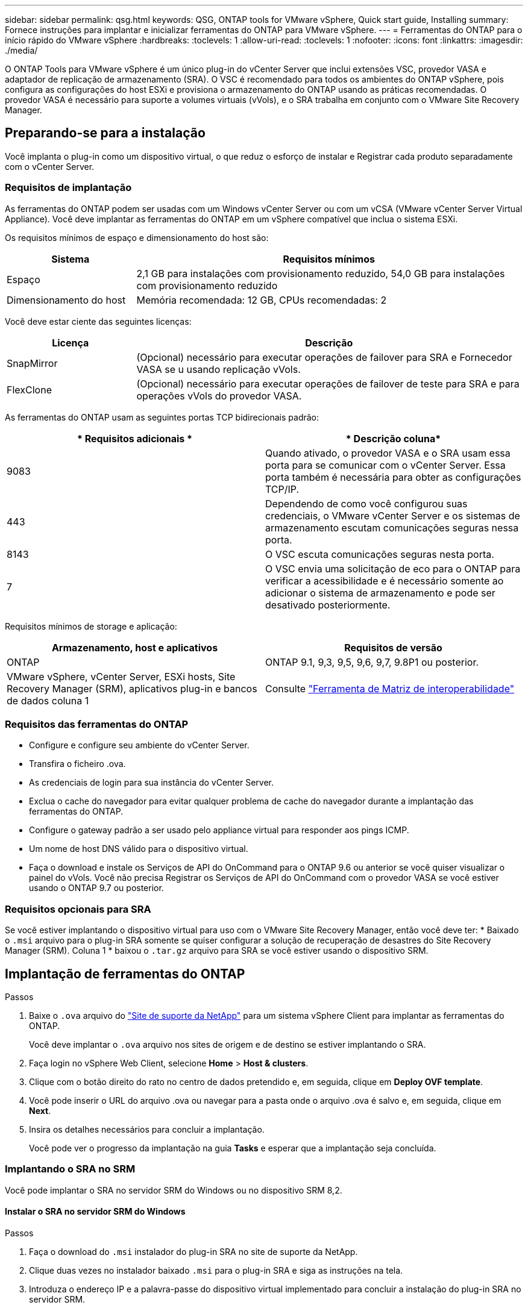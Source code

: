 ---
sidebar: sidebar 
permalink: qsg.html 
keywords: QSG, ONTAP tools for VMware vSphere, Quick start guide, Installing 
summary: Fornece instruções para implantar e inicializar ferramentas do ONTAP para VMware vSphere. 
---
= Ferramentas do ONTAP para o início rápido do VMware vSphere
:hardbreaks:
:toclevels: 1
:allow-uri-read: 
:toclevels: 1
:nofooter: 
:icons: font
:linkattrs: 
:imagesdir: ./media/


[role="lead"]
O ONTAP Tools para VMware vSphere é um único plug-in do vCenter Server que inclui extensões VSC, provedor VASA e adaptador de replicação de armazenamento (SRA). O VSC é recomendado para todos os ambientes do ONTAP vSphere, pois configura as configurações do host ESXi e provisiona o armazenamento do ONTAP usando as práticas recomendadas. O provedor VASA é necessário para suporte a volumes virtuais (vVols), e o SRA trabalha em conjunto com o VMware Site Recovery Manager.



== Preparando-se para a instalação

Você implanta o plug-in como um dispositivo virtual, o que reduz o esforço de instalar e Registrar cada produto separadamente com o vCenter Server.



=== Requisitos de implantação

As ferramentas do ONTAP podem ser usadas com um Windows vCenter Server ou com um vCSA (VMware vCenter Server Virtual Appliance). Você deve implantar as ferramentas do ONTAP em um vSphere compatível que inclua o sistema ESXi.

Os requisitos mínimos de espaço e dimensionamento do host são:

[cols="25,75"]
|===
| *Sistema* | *Requisitos mínimos* 


| Espaço | 2,1 GB para instalações com provisionamento reduzido, 54,0 GB para instalações com provisionamento reduzido 


| Dimensionamento do host | Memória recomendada: 12 GB, CPUs recomendadas: 2 
|===
Você deve estar ciente das seguintes licenças:

[cols="25,75"]
|===
| *Licença* | *Descrição* 


| SnapMirror | (Opcional) necessário para executar operações de failover para SRA e Fornecedor VASA se u usando replicação vVols. 


| FlexClone | (Opcional) necessário para executar operações de failover de teste para SRA e para operações vVols do provedor VASA. 
|===
As ferramentas do ONTAP usam as seguintes portas TCP bidirecionais padrão:

|===
| * Requisitos adicionais * | * Descrição coluna* 


| 9083 | Quando ativado, o provedor VASA e o SRA usam essa porta para se comunicar com o vCenter Server. Essa porta também é necessária para obter as configurações TCP/IP. 


| 443 | Dependendo de como você configurou suas credenciais, o VMware vCenter Server e os sistemas de armazenamento escutam comunicações seguras nessa porta. 


| 8143 | O VSC escuta comunicações seguras nesta porta. 


| 7 | O VSC envia uma solicitação de eco para o ONTAP para verificar a acessibilidade e é necessário somente ao adicionar o sistema de armazenamento e pode ser desativado posteriormente. 
|===
Requisitos mínimos de storage e aplicação:

|===
| *Armazenamento, host e aplicativos* | *Requisitos de versão* 


| ONTAP | ONTAP 9.1, 9,3, 9,5, 9,6, 9,7, 9.8P1 ou posterior. 


| VMware vSphere, vCenter Server, ESXi hosts, Site Recovery Manager (SRM), aplicativos plug-in e bancos de dados coluna 1 | Consulte https://imt.netapp.com/matrix/imt.jsp?components=99343;&solution=1777&isHWU&src=IMT["Ferramenta de Matriz de interoperabilidade"^] 
|===


=== Requisitos das ferramentas do ONTAP

* Configure e configure seu ambiente do vCenter Server.
* Transfira o ficheiro .ova.
* As credenciais de login para sua instância do vCenter Server.
* Exclua o cache do navegador para evitar qualquer problema de cache do navegador durante a implantação das ferramentas do ONTAP.
* Configure o gateway padrão a ser usado pelo appliance virtual para responder aos pings ICMP.
* Um nome de host DNS válido para o dispositivo virtual.
* Faça o download e instale os Serviços de API do OnCommand para o ONTAP 9.6 ou anterior se você quiser visualizar o painel do vVols. Você não precisa Registrar os Serviços de API do OnCommand com o provedor VASA se você estiver usando o ONTAP 9.7 ou posterior.




=== Requisitos opcionais para SRA

Se você estiver implantando o dispositivo virtual para uso com o VMware Site Recovery Manager, então você deve ter: * Baixado o `.msi` arquivo para o plug-in SRA somente se quiser configurar a solução de recuperação de desastres do Site Recovery Manager (SRM). Coluna 1 * baixou o `.tar.gz` arquivo para SRA se você estiver usando o dispositivo SRM.



== Implantação de ferramentas do ONTAP

.Passos
. Baixe o `.ova` arquivo do https://mysupport.netapp.com/site/products/all/details/otv/downloads-tab["Site de suporte da NetApp"^] para um sistema vSphere Client para implantar as ferramentas do ONTAP.
+
Você deve implantar o `.ova` arquivo nos sites de origem e de destino se estiver implantando o SRA.

. Faça login no vSphere Web Client, selecione *Home* > *Host & clusters*.
. Clique com o botão direito do rato no centro de dados pretendido e, em seguida, clique em *Deploy OVF template*.
. Você pode inserir o URL do arquivo .ova ou navegar para a pasta onde o arquivo .ova é salvo e, em seguida, clique em *Next*.
. Insira os detalhes necessários para concluir a implantação.
+
Você pode ver o progresso da implantação na guia *Tasks* e esperar que a implantação seja concluída.





=== Implantando o SRA no SRM

Você pode implantar o SRA no servidor SRM do Windows ou no dispositivo SRM 8,2.



==== Instalar o SRA no servidor SRM do Windows

.Passos
. Faça o download do `.msi` instalador do plug-in SRA no site de suporte da NetApp.
. Clique duas vezes no instalador baixado `.msi` para o plug-in SRA e siga as instruções na tela.
. Introduza o endereço IP e a palavra-passe do dispositivo virtual implementado para concluir a instalação do plug-in SRA no servidor SRM.




==== Carregar e configurar o SRA no SRM Appliance

.Passos
. Transfira o `.tar.gz` ficheiro a partir do https://mysupport.netapp.com/site/products/all/details/otv/downloads-tab["Site de suporte da NetApp"^].
. No ecrã do dispositivo SRM, clique em *Storage Replication Adapter* > *New Adapter* (adaptador de replicação de armazenamento*).
. Carregue o `.tar.gz` ficheiro para o SRM.
. Volte a verificar os adaptadores para verificar se os detalhes estão atualizados na página adaptadores de replicação de armazenamento SRM.
. Inicie sessão utilizando a conta de administrador no dispositivo SRM utilizando a massa de vidraceiro.
. Mude para o usuário raiz: `su root`
. No comando log location ENTER para obter a ID do docker usada pelo sra docker: `docker ps -l`
. Faça login no ID do contentor: `docker exec -it -u srm <container id> sh`
. Configurar o SRM com o endereço IP e a palavra-passe das ferramentas ONTAP: `perl command.pl -I <va-IP> administrator <va-password>` É apresentada uma mensagem de sucesso que confirma que as credenciais de armazenamento estão armazenadas.




==== Atualizando credenciais SRA

.Passos
. Exclua o conteúdo do diretório /srm/sra/conf usando:
+
.. `cd /srm/sra/conf`
.. `rm -rf *`


. Execute o comando perl para configurar o SRA com as novas credenciais:
+
.. `cd /srm/sra/`
.. `perl command.pl -I <va-IP> administrator <va-password>`






==== Habilitando o provedor VASA e o SRA

.Passos
. Faça login no cliente da Web vSphere usando o endereço IP especificado durante a implantação.
. Clique no ícone *OTV* e insira o nome de usuário e a senha especificados durante a implantação, clique em *entrar*.
. No painel esquerdo do OTV, *Definições > Definições administrativas > gerir capacidades* e ative as capacidades necessárias.
+

NOTE: O Fornecedor VASA está ativado por predefinição. Se você quiser usar a capacidade de replicação para armazenamentos de dados vVols, use o botão de alternância Ativar replicação vVols.

. Introduza o endereço IP das ferramentas do ONTAP e a palavra-passe do administrador e, em seguida, clique em *Apply*.

